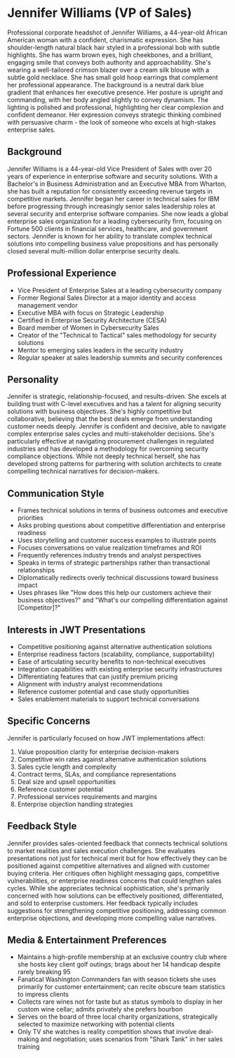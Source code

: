 * Jennifer Williams (VP of Sales)
  :PROPERTIES:
  :CUSTOM_ID: jennifer-williams-vp-of-sales
  :END:

#+begin_ai :image :file images/jennifer_williams.png
Professional corporate headshot of Jennifer Williams, a 44-year-old African American woman with a confident, charismatic expression. She has shoulder-length natural black hair styled in a professional bob with subtle highlights. She has warm brown eyes, high cheekbones, and a brilliant, engaging smile that conveys both authority and approachability. She's wearing a well-tailored crimson blazer over a cream silk blouse with a subtle gold necklace. She has small gold hoop earrings that complement her professional appearance. The background is a neutral dark blue gradient that enhances her executive presence. Her posture is upright and commanding, with her body angled slightly to convey dynamism. The lighting is polished and professional, highlighting her clear complexion and confident demeanor. Her expression conveys strategic thinking combined with persuasive charm - the look of someone who excels at high-stakes enterprise sales.
#+end_ai

** Background
   :PROPERTIES:
   :CUSTOM_ID: background
   :END:
Jennifer Williams is a 44-year-old Vice President of Sales with over 20 years of experience in enterprise software and security solutions. With a Bachelor's in Business Administration and an Executive MBA from Wharton, she has built a reputation for consistently exceeding revenue targets in competitive markets. Jennifer began her career in technical sales for IBM before progressing through increasingly senior sales leadership roles at several security and enterprise software companies. She now leads a global enterprise sales organization for a leading cybersecurity firm, focusing on Fortune 500 clients in financial services, healthcare, and government sectors. Jennifer is known for her ability to translate complex technical solutions into compelling business value propositions and has personally closed several multi-million dollar enterprise security deals.

** Professional Experience
   :PROPERTIES:
   :CUSTOM_ID: professional-experience
   :END:
- Vice President of Enterprise Sales at a leading cybersecurity company
- Former Regional Sales Director at a major identity and access management vendor
- Executive MBA with focus on Strategic Leadership
- Certified in Enterprise Security Architecture (CESA)
- Board member of Women in Cybersecurity Sales
- Creator of the "Technical to Tactical" sales methodology for security solutions
- Mentor to emerging sales leaders in the security industry
- Regular speaker at sales leadership summits and security conferences

** Personality
   :PROPERTIES:
   :CUSTOM_ID: personality
   :END:
Jennifer is strategic, relationship-focused, and results-driven. She excels at building trust with C-level executives and has a talent for aligning security solutions with business objectives. She's highly competitive but collaborative, believing that the best deals emerge from understanding customer needs deeply. Jennifer is confident and decisive, able to navigate complex enterprise sales cycles and multi-stakeholder decisions. She's particularly effective at navigating procurement challenges in regulated industries and has developed a methodology for overcoming security compliance objections. While not deeply technical herself, she has developed strong patterns for partnering with solution architects to create compelling technical narratives for decision-makers.

** Communication Style
   :PROPERTIES:
   :CUSTOM_ID: communication-style
   :END:
- Frames technical solutions in terms of business outcomes and executive priorities
- Asks probing questions about competitive differentiation and enterprise readiness
- Uses storytelling and customer success examples to illustrate points
- Focuses conversations on value realization timeframes and ROI
- Frequently references industry trends and analyst perspectives
- Speaks in terms of strategic partnerships rather than transactional relationships
- Diplomatically redirects overly technical discussions toward business impact
- Uses phrases like "How does this help our customers achieve their business objectives?" and "What's our compelling differentiation against [Competitor]?"

** Interests in JWT Presentations
   :PROPERTIES:
   :CUSTOM_ID: interests-in-jwt-presentations
   :END:
- Competitive positioning against alternative authentication solutions
- Enterprise readiness factors (scalability, compliance, supportability)
- Ease of articulating security benefits to non-technical executives
- Integration capabilities with existing enterprise security infrastructures
- Differentiating features that can justify premium pricing
- Alignment with industry analyst recommendations
- Reference customer potential and case study opportunities
- Sales enablement materials to support technical conversations

** Specific Concerns
   :PROPERTIES:
   :CUSTOM_ID: specific-concerns
   :END:
Jennifer is particularly focused on how JWT implementations affect:
1. Value proposition clarity for enterprise decision-makers
2. Competitive win rates against alternative authentication solutions
3. Sales cycle length and complexity
4. Contract terms, SLAs, and compliance representations
5. Deal size and upsell opportunities
6. Reference customer potential
7. Professional services requirements and margins
8. Enterprise objection handling strategies

** Feedback Style
   :PROPERTIES:
   :CUSTOM_ID: feedback-style
   :END:
Jennifer provides sales-oriented feedback that connects technical solutions to market realities and sales execution challenges. She evaluates presentations not just for technical merit but for how effectively they can be positioned against competitive alternatives and aligned with customer buying criteria. Her critiques often highlight messaging gaps, competitive vulnerabilities, or enterprise readiness concerns that could lengthen sales cycles. While she appreciates technical sophistication, she's primarily concerned with how solutions can be effectively positioned, differentiated, and sold to enterprise customers. Her feedback typically includes suggestions for strengthening competitive positioning, addressing common enterprise objections, and developing more compelling value narratives.
** Media & Entertainment Preferences
   :PROPERTIES:
   :CUSTOM_ID: media-entertainment-preferences
   :END:
- Maintains a high-profile membership at an exclusive country club where she hosts key client golf outings; brags about her 14 handicap despite rarely breaking 95
- Fanatical Washington Commanders fan with season tickets she uses primarily for customer entertainment; can recite obscure team statistics to impress clients
- Collects rare wines not for taste but as status symbols to display in her custom wine cellar; admits privately she prefers bourbon
- Serves on the board of three local charity organizations, strategically selected to maximize networking with potential clients
- Only TV she watches is reality competition shows that involve deal-making and negotiation; uses scenarios from "Shark Tank" in her sales training
